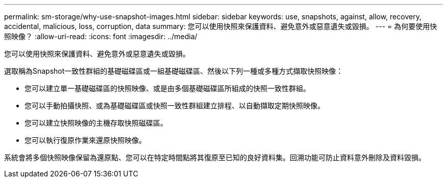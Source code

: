 ---
permalink: sm-storage/why-use-snapshot-images.html 
sidebar: sidebar 
keywords: use, snapshots, against, allow, recovery, accidental, malicious, loss, corruption, data 
summary: 您可以使用快照來保護資料、避免意外或惡意遺失或毀損。 
---
= 為何要使用快照映像？
:allow-uri-read: 
:icons: font
:imagesdir: ../media/


[role="lead"]
您可以使用快照來保護資料、避免意外或惡意遺失或毀損。

選取稱為Snapshot一致性群組的基礎磁碟區或一組基礎磁碟區、然後以下列一種或多種方式擷取快照映像：

* 您可以建立單一基礎磁碟區的快照映像、或是由多個基礎磁碟區所組成的快照一致性群組。
* 您可以手動拍攝快照、或為基礎磁碟區或快照一致性群組建立排程、以自動擷取定期快照映像。
* 您可以建立快照映像的主機存取快照磁碟區。
* 您可以執行復原作業來還原快照映像。


系統會將多個快照映像保留為還原點、您可以在特定時間點將其復原至已知的良好資料集。回溯功能可防止資料意外刪除及資料毀損。
